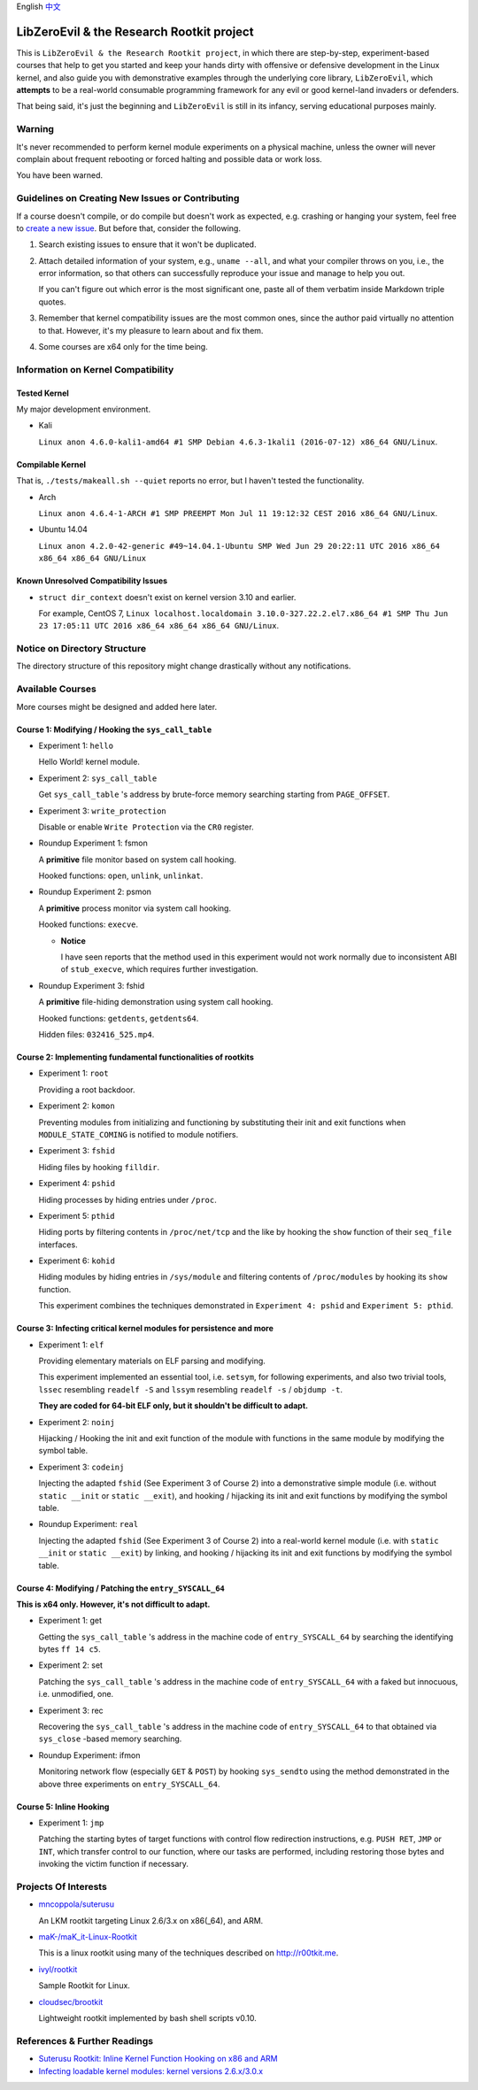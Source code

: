 English `中文 <README-zh_CN.rst>`_

LibZeroEvil & the Research Rootkit project
==========================================

This is ``LibZeroEvil & the Research Rootkit project``,
in which there are step-by-step, experiment-based courses
that help to get you started and keep your hands dirty
with offensive or defensive development in the Linux kernel,
and also guide you with demonstrative examples
through the underlying core library, ``LibZeroEvil``,
which **attempts** to be
a real-world consumable programming framework
for any evil or good kernel-land invaders or defenders.

That being said, it's just the beginning
and ``LibZeroEvil`` is still in its infancy,
serving educational purposes mainly.

Warning
-------

It's never recommended to perform kernel module experiments
on a physical machine, unless the owner will never complain about
frequent rebooting or forced halting and possible data or work loss.

You have been warned.

Guidelines on Creating New Issues or Contributing
-------------------------------------------------

If a course doesn't compile,
or do compile but doesn't work as expected,
e.g. crashing or hanging your system,
feel free to `create a new issue`_.
But before that, consider the following.

.. _create a new issue: https://github.com/NoviceLive/research-rootkit/issues

1. Search existing issues to ensure that it won't be duplicated.

2. Attach detailed information of your system, e.g., ``uname --all``,
   and what your compiler throws on you,
   i.e., the error information,
   so that others can successfully reproduce your issue
   and manage to help you out.

   If you can't figure out which error is the most significant one,
   paste all of them verbatim inside Markdown triple quotes.

3. Remember that kernel compatibility issues
   are the most common ones, since the author paid virtually no
   attention to that. However,
   it's my pleasure to learn about and fix them.

4. Some courses are x64 only for the time being.

Information on Kernel Compatibility
-----------------------------------

Tested Kernel
+++++++++++++

My major development environment.

- Kali

  ``Linux anon 4.6.0-kali1-amd64 #1 SMP Debian 4.6.3-1kali1 (2016-07-12) x86_64 GNU/Linux``.

Compilable Kernel
+++++++++++++++++

That is, ``./tests/makeall.sh --quiet`` reports no error,
but I haven't tested the functionality.

- Arch

  ``Linux anon 4.6.4-1-ARCH #1 SMP PREEMPT Mon Jul 11 19:12:32 CEST 2016 x86_64 GNU/Linux``.

- Ubuntu 14.04

  ``Linux anon 4.2.0-42-generic #49~14.04.1-Ubuntu SMP Wed Jun 29 20:22:11 UTC 2016 x86_64 x86_64 x86_64 GNU/Linux``

Known Unresolved Compatibility Issues
+++++++++++++++++++++++++++++++++++++

- ``struct dir_context`` doesn't exist on kernel version 3.10 and earlier.

  For example, CentOS 7,
  ``Linux localhost.localdomain 3.10.0-327.22.2.el7.x86_64 #1 SMP Thu Jun 23 17:05:11 UTC 2016 x86_64 x86_64 x86_64 GNU/Linux``.

Notice on Directory Structure
-----------------------------

The directory structure of this repository might change drastically
without any notifications.

Available Courses
-----------------

More courses might be designed and added here later.

Course 1: Modifying / Hooking the ``sys_call_table``
++++++++++++++++++++++++++++++++++++++++++++++++++++

- Experiment 1: ``hello``

  Hello World! kernel module.

- Experiment 2: ``sys_call_table``

  Get ``sys_call_table`` 's address by brute-force memory searching
  starting from ``PAGE_OFFSET``.

- Experiment 3: ``write_protection``

  Disable or enable ``Write Protection`` via the ``CR0`` register.

- Roundup Experiment 1: fsmon

  A **primitive** file monitor based on system call hooking.

  Hooked functions: ``open``, ``unlink``, ``unlinkat``.

- Roundup Experiment 2: psmon

  A **primitive** process monitor via system call hooking.

  Hooked functions: ``execve``.

  - **Notice**

    I have seen reports that the method used in this experiment
    would not work normally
    due to inconsistent ABI of ``stub_execve``,
    which requires further investigation.

- Roundup Experiment 3: fshid

  A **primitive** file-hiding demonstration
  using system call hooking.

  Hooked functions: ``getdents``, ``getdents64``.

  Hidden files: ``032416_525.mp4``.

Course 2: Implementing fundamental functionalities of rootkits
++++++++++++++++++++++++++++++++++++++++++++++++++++++++++++++

- Experiment 1: ``root``

  Providing a root backdoor.

- Experiment 2: ``komon``

  Preventing modules from initializing and functioning
  by substituting their init and exit functions
  when ``MODULE_STATE_COMING`` is notified to module notifiers.

- Experiment 3: ``fshid``

  Hiding files by hooking ``filldir``.

- Experiment 4: ``pshid``

  Hiding processes by hiding entries under ``/proc``.

- Experiment 5: ``pthid``

  Hiding ports by filtering contents
  in ``/proc/net/tcp`` and the like
  by hooking the ``show`` function of their ``seq_file`` interfaces.

- Experiment 6: ``kohid``

  Hiding modules by hiding entries in ``/sys/module``
  and filtering contents of ``/proc/modules``
  by hooking its ``show`` function.

  This experiment combines the techniques demonstrated
  in ``Experiment 4: pshid`` and ``Experiment 5: pthid``.

Course 3: Infecting critical kernel modules for persistence and more
++++++++++++++++++++++++++++++++++++++++++++++++++++++++++++++++++++

- Experiment 1: ``elf``

  Providing elementary materials on ELF parsing and modifying.

  This experiment implemented an essential tool, i.e. ``setsym``,
  for following experiments,
  and also two trivial tools,
  ``lssec`` resembling ``readelf -S``
  and ``lssym`` resembling ``readelf -s`` / ``objdump -t``.

  **They are coded for 64-bit ELF only,
  but it shouldn't be difficult to adapt.**

- Experiment 2: ``noinj``

  Hijacking / Hooking the init and exit function of the module with
  functions in the same module by modifying the symbol table.

- Experiment 3: ``codeinj``

  Injecting the adapted ``fshid`` (See Experiment 3 of Course 2)
  into a demonstrative simple module
  (i.e. without ``static __init`` or ``static __exit``),
  and hooking / hijacking its init and exit functions
  by modifying the symbol table.

- Roundup Experiment: ``real``

  Injecting the adapted ``fshid`` (See Experiment 3 of Course 2)
  into a real-world kernel module
  (i.e. with ``static __init`` or ``static __exit``)
  by linking,
  and hooking / hijacking its init and exit functions
  by modifying the symbol table.

Course 4: Modifying / Patching the ``entry_SYSCALL_64``
+++++++++++++++++++++++++++++++++++++++++++++++++++++++

**This is x64 only. However, it's not difficult to adapt.**

- Experiment 1: get

  Getting the ``sys_call_table`` 's address
  in the machine code of ``entry_SYSCALL_64``
  by searching the identifying bytes ``ff 14 c5``.

- Experiment 2: set

  Patching the ``sys_call_table`` 's address
  in the machine code of ``entry_SYSCALL_64``
  with a faked but innocuous, i.e. unmodified, one.

- Experiment 3: rec

  Recovering the ``sys_call_table`` 's address
  in the machine code of ``entry_SYSCALL_64`` to that
  obtained via ``sys_close`` -based memory searching.

- Roundup Experiment: ifmon

  Monitoring network flow (especially ``GET`` & ``POST``)
  by hooking ``sys_sendto`` using the method demonstrated
  in the above three experiments on ``entry_SYSCALL_64``.

Course 5: Inline Hooking
++++++++++++++++++++++++

- Experiment 1: ``jmp``

  Patching the starting bytes of target functions with
  control flow redirection instructions,
  e.g. ``PUSH RET``, ``JMP`` or ``INT``,
  which transfer control to our function,
  where our tasks are performed,
  including restoring those bytes and
  invoking the victim function if necessary.

Projects Of Interests
---------------------

- `mncoppola/suterusu`_

  An LKM rootkit targeting Linux 2.6/3.x on x86(_64), and ARM.

- `maK-/maK_it-Linux-Rootkit`_

  This is a linux rootkit using many of the techniques described on http://r00tkit.me.

- `ivyl/rootkit`_

  Sample Rootkit for Linux.

- `cloudsec/brootkit`_

  Lightweight rootkit implemented by bash shell scripts v0.10.

References & Further Readings
-----------------------------

- `Suterusu Rootkit: Inline Kernel Function Hooking on x86 and ARM <https://poppopret.org/2013/01/07/suterusu-rootkit-inline-kernel-function-hooking-on-x86-and-arm/>`_
- `Infecting loadable kernel modules: kernel versions 2.6.x/3.0.x <http://phrack.org/issues/68/11.html#article>`_

.. _mncoppola/suterusu: https://github.com/mncoppola/suterusu
.. _maK-/maK_it-Linux-Rootkit: https://github.com/maK-/maK_it-Linux-Rootkit
.. _ivyl/rootkit: https://github.com/ivyl/rootkit
.. _cloudsec/brootkit: https://github.com/cloudsec/brootkit
